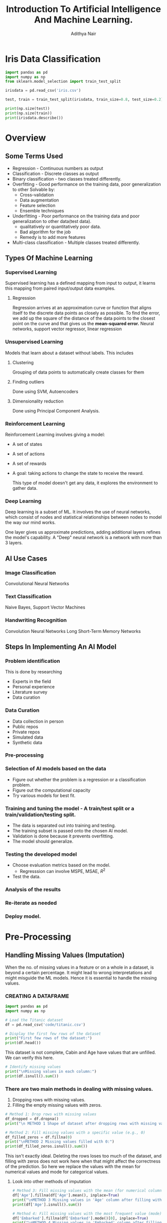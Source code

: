 #+title:Introduction To Artificial Intelligence And Machine Learning.
#+AUTHOR: Adithya Nair
#+LATEX_HEADER: \usepackage[tmargin=2cm,rmargin=0.5in,lmargin=0.5in,margin=0.85in,bmargin=2cm,footskip=.2in]{geometry}
#+HTML_HEAD: <link rel="stylesheet" type="text/css" href="https://gongzhitaao.org/orgcss/org.css"/>
#+EXPORT_FILE_NAME: exports/AIML.html
* Iris Data Classification

#+begin_src python :results output results: output
import pandas as pd
import numpy as np
from sklearn.model_selection import train_test_split

irisdata = pd.read_csv('iris.csv')

test, train = train_test_split(irisdata, train_size=0.8, test_size=0.2)

print(np.size(test))
print(np.size(train))
print(irisdata.describe())
#+end_src

* Overview
** Some Terms Used
- Regression - Continuous numbers as output
- Classification - Discrete classes as output
- Binary classification - two classes treated differently.
- Overfitting - Good performance on the training data, poor generalization to other
  Solvable by:
  - Cross-validation
  - Data augmentation
  - Feature selection
  - Ensemble techniques
- Underfitting - Poor performance on the training data and poor generalization to other data(test data).
  - qualitatively or quantitatively poor data.
  - Bad algorithm for the job
  - Remedy is to add more features
- Multi-class classification - Multiple classes treated differently.
** Types Of Machine Learning
*** Supervised Learning
Supervised learning has a defined mapping from input to output, it learns this mapping from paired input/output data examples.
**** Regression
Regression arrives at an approximation curve or function that aligns itself to the discrete data points as closely as possible.
To find the error, we add up the square of the distance of the data points to the closest point on the curve and that gives us the *mean-squared error.*
Neural networks, support vector regressor, linear regression
*** Unsupervised Learning
Models that learn about a dataset without labels.
This includes
**** Clustering
Grouping of data points to automatically create classes for them
**** Finding outliers
Done using SVM, Autoencoders
**** Dimensionality reduction
Done using Principal Component Analysis.
*** Reinforcement Learning
Reinforcement Learning involves giving a model:
- A set of states
- A set of actions
- A set of rewards
- A goal: taking actions to change the state to receive the reward.

  This type of model doesn't get any data, it explores the environment to gather data.
*** Deep Learning
Deep learning is a subset of ML.
It involves the use of neural networks, which consist of nodes and statistical relationships between nodes to model the way our mind works.

One layer gives us approximate predictions, adding additional layers refines the model's capability. A "Deep" neural network is a network with more than 3 layers.
** AI Use Cases
*** Image Classification
Convolutional Neural Networks
*** Text Classification
Naive Bayes, Support Vector Machines
*** Handwriting Recognition
Convolution Neural Networks
Long Short-Term Memory Networks
** Steps In Implementing An AI Model
*** Problem identification
This is done by researching
- Experts in the field
- Personal experience
- Literature survey
- Data curation
*** Data Curation
- Data collection in person
- Public repos
- Private repos
- Simulated data
- Synthetic data
*** Pre-processing
*** Selection of AI models based on the data
- Figure out whether the problem is a regression or a classification problem.
- Figure out the computational capacity
- Try various models for best fit.
*** Training and tuning the model - A train/test split or a train/validation/testing split.
- The data is separated out into training and testing.
- The training subset is passed onto the chosen AI model.
- Validation is done because it prevents overfitting.
- The model should generalize.
*** Testing the developed model
- Choose evaluation metrics based on the model.
  - Regresssion can involve MSPE, MSAE, $R^2$
- Test the data.
*** Analysis of the results
*** Re-iterate as needed
*** Deploy model.
* Pre-Processing
** Handling Missing Values (Imputation)
When the no. of missing values in a feature or on a whole in a dataset, is beyond a certain percentage. It might lead to wrong interpretations and might misguide the ML models.
Hence it is essential to handle the missing values.
*** CREATING A DATAFRAME

#+begin_src python :results output :results output :session Titanic
import pandas as pd
import numpy as np

# Load the Titanic dataset
df = pd.read_csv('code/titanic.csv')

# Display the first few rows of the dataset
print("First few rows of the dataset:")
print(df.head())
#+end_src

#+RESULTS:
: First few rows of the dataset:
:    PassengerId  Survived  Pclass                                               Name     Sex   Age  SibSp  Parch            Ticket     Fare Cabin Embarked
: 0            1         0       3                            Braund, Mr. Owen Harris    male  22.0      1      0         A/5 21171   7.2500   NaN        S
: 1            2         1       1  Cumings, Mrs. John Bradley (Florence Briggs Th...  female  38.0      1      0          PC 17599  71.2833   C85        C
: 2            3         1       3                             Heikkinen, Miss. Laina  female  26.0      0      0  STON/O2. 3101282   7.9250   NaN        S
: 3            4         1       1       Futrelle, Mrs. Jacques Heath (Lily May Peel)  female  35.0      1      0            113803  53.1000  C123        S
: 4            5         0       3                           Allen, Mr. William Henry    male  35.0      0      0            373450   8.0500   NaN        S

This dataset is not complete, Cabin and Age have values that are unfilled. We can verify this here.

#+begin_src python :results output :session Titanic
# Identify missing values
print("\nMissing values in each column:")
print(df.isnull().sum())

#+end_src

#+RESULTS:
#+begin_example

Missing values in each column:
PassengerId      0
Survived         0
Pclass           0
Name             0
Sex              0
Age            177
SibSp            0
Parch            0
Ticket           0
Fare             0
Cabin          687
Embarked         2
dtype: int64
#+end_example
*** There are two main methods in dealing with missing values.
1. Dropping rows with missing values.
2. Filling the empty missing values with zeros.
#+begin_src python :results output :session Titanic
# Method 1: Drop rows with missing values
df_dropped = df.dropna()
print("\n METHOD 1 Shape of dataset after dropping rows with missing values:", df_dropped.shape)

# Method 2: Fill missing values with a specific value (e.g., 0)
df_filled_zeros = df.fillna(0)
print("\nMETHOD 2 Missing values filled with 0:")
print(df_filled_zeros.isnull().sum())

#+end_src

#+RESULTS:
#+begin_example

 METHOD 1 Shape of dataset after dropping rows with missing values: (183, 12)

METHOD 2 Missing values filled with 0:
PassengerId    0
Survived       0
Pclass         0
Name           0
Sex            0
Age            0
SibSp          0
Parch          0
Ticket         0
Fare           0
Cabin          0
Embarked       0
dtype: int64
#+end_example

This isn't exactly ideal. Deleting the rows loses too  much of the dataset, and filling with zeros does not work here when that might affect the correctness of the prediction.
So here we replace the values with the mean for numerical values and mode for categorical values.
**** Look into other methods of imputation
#+begin_src python :results output :session Titanic
# Method 3: Fill missing values with the mean (for numerical columns)
df['Age'].fillna(df['Age'].mean(), inplace=True)
print("\nMETHOD 3 Missing values in 'Age' column after filling with mean:")
print(df['Age'].isnull().sum())

# Method 4: Fill missing values with the most frequent value (mode)
df['Embarked'].fillna(df['Embarked'].mode()[0], inplace=True)
print("\nMETHOD 4 Missing values in 'Embarked' column after filling with mode:")
print(df['Embarked'].isnull().sum())
#+end_src

#+RESULTS:
:
: METHOD 3 Missing values in 'Age' column after filling with mean:
: 0
:
: METHOD 4 Missing values in 'Embarked' column after filling with mode:
: 0

*** Forward fill and Backward Fill
 There are two better ways to fill the rows.
- Forward Fill - It iterates down the given data, and fills in missing values with the last value it saw.
- Backward Fill - it iterates up the given data, and fills in missing values with the last value it saw.
#+begin_src python :results output :session Titanic
# Method 5: Forward fill method
df_ffill = df.fillna(method='ffill')
print("\nMethod 5 Missing values handled using forward fill method:")
print(df_ffill.isnull().sum())

# Method 6: Backward fill method
df_bfill = df.fillna(method='bfill')
print("\nMethod 6 Missing values handled using backward fill method:")
print(df_bfill.isnull().sum())
print("*****************")
#+end_src

#+RESULTS:
#+begin_example

Method 5 Missing values handled using forward fill method:
PassengerId    0
Survived       0
Pclass         0
Name           0
Sex            0
Age            0
SibSp          0
Parch          0
Ticket         0
Fare           0
Cabin          1
Embarked       0
dtype: int64

Method 6 Missing values handled using backward fill method:
PassengerId    0
Survived       0
Pclass         0
Name           0
Sex            0
Age            0
SibSp          0
Parch          0
Ticket         0
Fare           0
Cabin          1
Embarked       0
dtype: int64
,*****************
#+end_example
** Normalization
Used for multiple numerical features in the dataset, which belong to different ranges. I t would make ssense to normalize the data to a particular range.

Machine learning models tend to give a higher weightage to numerical attributres which have a larger value.

The solution is to normalize. Normalization reduces a given numerical feature into a range that is easier to manage as well as equate with other numerical features.

*** Types Of Normalization
- MinMaxScaler - all data points are brought to the range $[0,1]$

  $$
  x_{new} = \frac{x_{old} - x_{min}}{x_{max} - x_{min}}
  $$
- Z-score - Data points are converted in such a way that the mean becomes 0 and the standard deviation is 1.
- LogScaler
- DecimalScaler - divides the number by a power of 10 until it is lesser than 1.

**** NORMALISING A SET OF VALUES USING MIN MAX NORMALIZATION
#+begin_src python :results output :session Scaler
import numpy as np
from sklearn.preprocessing import MinMaxScaler

# Example usage:
data = np.array([2, 5, 8, 11, 14]).reshape(-1, 1)  # Reshape to 2D array for scaler

# Initialize the MinMaxScaler
scaler = MinMaxScaler()

# Apply Min-Max normalization
normalized_data = scaler.fit_transform(data)

# Flatten the normalized data to 1D array
normalized_data = normalized_data.flatten()

print(normalized_data)
#+end_src

#+RESULTS:
: [0.   0.25 0.5  0.75 1.  ]

**** NORMALISING A SET OF VALUES USING Z-SCORE NORMALIZATION
#+begin_src python :results output :session Scaler
import numpy as np
from sklearn.preprocessing import StandardScaler

# Example usage:
data = np.array([2, 5, 8, 11, 14]).reshape(-1, 1)  # Reshape to 2D array for scaler

# Initialize the StandardScaler
scaler = StandardScaler()

# Apply Z-score normalization
normalized_data = scaler.fit_transform(data)

# Flatten the normalized data to 1D array
normalized_data = normalized_data.flatten()

print(normalized_data)
#+end_src

#+RESULTS:
: [-1.41421356 -0.70710678  0.          0.70710678  1.41421356]

**** NORMALIZING CERTAIN COLUMNS IN THE DATAFRAME
#+begin_src python :results output :session Scaler
# Initialize the MinMaxScaler
from sklearn.preprocessing import MinMaxScaler
scaler = MinMaxScaler()

# List of columns to be normalized
columns_to_normalize = ['Age', 'Fare']

# Apply Min-Max normalization
df[columns_to_normalize] = scaler.fit_transform(df[columns_to_normalize])

print("\nDataFrame after Min-Max normalization:")
print(df)
#+end_src

** Sampling
Machine learning algorithms tend to underperform when trained on an imbalanced dataset because the learning is biased towards the majority class.
Sampling techniques are used to balance the data distribution over classes in a dataset. The class with the lesser distribution is referred to as the minority class and the class with the higher distribution is referred to as the majority class. Undersampling and oversampling are two broad techniques falling under this category.
*** Random Sampling
Random sampling is used for when the dataset is large.
#+begin_src python :results output
import random

# Sample data
population = list(range(1, 101))  # Population from 1 to 100
sample_size = 10  # Size of the sample

# Simple random sampling
sample = random.sample(population, sample_size)
print("Simple Random Sample:", sample)
#+end_src

#+RESULTS:
: Simple Random Sample: [99, 67, 71, 4, 82, 24, 29, 54, 77, 34]
*** Oversampling
In oversampling the minority class instances are increased in number so as to more or less balance against the majority class.
**** Oversampling using SMOTE
It stands for SYNTHETIC MINORITY OVERSAMPLING TECHNIQUE, which is one of the most reliable algorithms which create synthetic instances using the KNN(K Nearest Neighbours) approach.
*** Stratified SAMPLING
#+begin_src python :results output
import random

# Sample data with strata
strata_data = {
    'stratum1': [1, 2, 3, 4, 5],
    'stratum2': [6, 7, 8, 9, 10],
}

# Sample size per stratum
sample_size_per_stratum = 3

# Stratified sampling
sample = []
for stratum, data in strata_data.items():
    stratum_sample = random.sample(data, sample_size_per_stratum)
    sample.extend(stratum_sample)

print("Stratified Sample:", sample)
#+end_src

#+RESULTS:
: Stratified Sample: [1, 2, 5, 8, 7, 10]

*** Systematic Sampling
#+begin_src python :results output
# Sample data
data = list(range(1, 101))  # Data from 1 to 100
n = 5  # Every nth data point to be included in the sample

# Systematic sampling
sample = data[::n]
print("Systematic Sample:", sample)
#+end_src

#+RESULTS:
: Systematic Sample: [1, 6, 11, 16, 21, 26, 31, 36, 41, 46, 51, 56, 61, 66, 71, 76, 81, 86, 91, 96]


#+begin_src python :results output
import random

# Sample data with clusters
clusters = {
    'cluster1': [1, 2, 3],
    'cluster2': [4, 5, 6],
    'cluster3': [7, 8, 9],
}

# Number of clusters to sample
clusters_to_sample = 2

# Cluster sampling
selected_clusters = random.sample(list(clusters.keys()), clusters_to_sample)
print("chosen clusters ", selected_clusters)
sample = []
for cluster in selected_clusters:
    sample.extend(clusters[cluster])

print("Cluster Sample:", sample)
#+end_src

#+RESULTS:
: chosen clusters  ['cluster1', 'cluster3']
: Cluster Sample: [1, 2, 3, 7, 8, 9]

*** Undersampling
** Binning
#+begin_src python :results output :session Bollywood
import pandas as pd

df = pd.read_csv('bollywood.csv')
budget_bins = [0, 10, 20, float('inf')]  # Define your budget bins
budget_labels = ['Low Budget', 'Medium Budget', 'High Budget']  # Labels for the bins
df['BudgetBin'] = pd.cut(df['Budget'], bins=budget_bins, labels=budget_labels)
print(df.head(10))
#+end_src

#+RESULTS:

#+begin_src python :results output :session Bollywood
collection_bins = [0, 20, 40, 60, float('inf')]  # Define your collection bins
collection_labels = ['Low Collection', 'Medium Collection', 'High Collection', 'Very High Collection']  # Labels for the bins

df['CollectionBin'] = pd.cut(df['BoxOfficeCollection'], bins=collection_bins, labels=collection_labels)
df.head(10)
#+end_src

#+begin_src python :results graphics file output :file testplot.png :session Bollywood
import matplotlib.pyplot as plt
budget_bin_counts = df['BudgetBin'].value_counts()
# Plot the data as a bar chart
plt.figure(figsize=(8, 6))
budget_bin_counts.plot(kind='bar', color='skyblue')
plt.title('Number of Movies in Each Budget Bin')
plt.xlabel('Budget Bin')
plt.ylabel('Number of Movies')
plt.xticks(rotation=45)  # Rotate x-axis labels for better readability
plt.tight_layout()
#+end_src

#+RESULTS:
[[file:testplot.png]]

** Data Imbalance
We're doing churn prediction, this term means that it predicts how likely a customer is to not buy the product.
*** One Hot Encoding
This is used when we have categorical values spread into boolean values for their own category. If a given object is of a certain category, then the column of that category is true instead of giving it a numerical categorical value. This is better than using one column as a categorical value.
*** Logistic Regression
This is a modified version of linear regression that can be used as a classification model, where the output is mapped to a 1 or 0.
* Exploratory Data Analysis
* Evaluation Metrics For Classification
This will cover how to evaluate the results of our classification problems.
** No Free Lunch Theorem
The no free lunch theorem in machine learning states that it conveys the idea that there is no universally superior algorithm that performs better than all others across all possible problem domains or datasets. What this means is that there is no one-size-fits-all solution. The datasets pose unique challenges that different models excel better for different models.
** Why do we need evaluation metrics?
- Evaluation metrics allow you to assess your model's performance, monitor your ML in production and customize your model to fit your business needs.
- Our goal is to create and select a modelw hich gives high accuracy out of an unseen sample.
** Types Of Classification Metrics
*** Classification Accuracy
\[Accuracy = \frac{\text{No. of correct predictions}}{\text{Total no. of predictions}}\]
The problem with this is that it cannot tell the difference between the classes. The metric might deceive you, especially with unbalanced datasets.
*** Confusion Matrix
A matrix which documents the model's predictions against the actual value.
- True positive - when the model's class and the actual class are the same.
- False Positive - when the model's class incorrectly predicts the class, type-1 error
- False Negative - when the model does not correctly recognize the class. type-2 errors.
- True Negative - the model correctly predicts that the instance does not belong to that class.
*** Precision
Precision's formula
\[
\text{Precision} = \frac{\text{True Positive}}{\text{True Positive + False Positive}
\]
*** Recall
Recall is the ratio of true positives to all the positives in your dataset.

\[\text{Recall} = \frac{TP}{TP + FN}\]
This is good when you want to make sure your model correctly classifies the positive samples.
*** F1-score
F1-score is the harmonic mean of precision and recall

\[
F1 = \frac{2 \cdot \text{precision} \cdot \text{recall}}{\text{precision} + \text{recall}}
\]

*** Specificity And Sensitivity
$$
Specificity = \frac{TN}{TN+FP}
$$

$$
Sensitivity = \frac{TP}{TP+ FN}
$$

Specificity focuses on correctly identifying negatives, while sensitivity focuses on correctly identifies positives.
*** ROC Curve - Receiver Operating Characteristic Curve
The ROC Curve is meant to visualize the balance between (Sensitivity)TPR and (1-Specificity)FPR. They are computed by varying the thresholds for classification. The Area Under Curve is used to determinte the model performance.
*** Support
Count of test data in a class
* Naive Bayes Classifier
This is a probabilistic classifier.
** Conditional Independence
Conditional independence is a requirement for the naive bayes classifier. The dataset must not have any features which have a correlation to each other.
** Bayes Theorem
Given conditional probability,

$$P(A|B) = \frac{P(A \cap B)}{P(B)}$$

$$P(A|B) = \frac{P(B|A) P (A)}{P(B)}$$

What we're doing here is using this theorem, to find the hypothesis given a set of data which is the *most* probable.

We take the dataset's columns and figure out the conditional probability of a given class, and returning the *most probable*
** o-probability problem
There is a problem that might arise while calculating the probability of a given class.
We can have cases where there are conditions which are 0, the conditional relations result in a probability of 0. The remedy to fix this is *Laplacian Correction*, which is adding 1 to the numerator
** Types Of Classifiers
1. Gaussian Naive Bayes - Assumes that the features have a normal Gaussian distribution, good for continuous data.
2. Multinomial Naive Bayes - Multiple classes.
3. Bernoulli Naive Bayes - Assumes that the features follow a Bernoulli distribution(binary)
* Feature Selection
The reasons to perform feature selection is:
1. Remove features which almost zero influence on the target class
2. Right selection between features

Read up on $chi^2$ function
** Filter Methods
Works on the basis of score, like $\chi^{2}$, the features are scored and the best features are selected.
** Curse Of Dimensionality
 * The number of traning examples initially increase accuracy but deteriorates after some point
 * The number of training examples required increases exponentailly with dimensionality
 * Other curses- visualization & performance challenges.
** Search Forms
 * Forward search involves finding a set that satisfies a measure.
 * Backward search involves removing sets until the set satisfies a measure.
 * Bidirectional Search - begins the search for both forward and backward and compares their results.
 * Sequential Forward-Backward Search - Based on accuracy, we  check the feature that gives maximum accuracy
** Wrapper Methods
Recursive feature elimination
* K-Nearest Neighbour Classifier
** Other Names For It
1. K-nearest neighbours
2. Memory-based reasoning
3. Example Based Reasoning
4. Instance Based Learning
5. Lazy learning
** Introduction

- K-nearest neighbours stores all available cases and classifies new cases based on a similarity measure(some distance function)
- It is non-parametric

The approach to doing this is by classifying new data points based on the most common class of its $K$ -nearest neighbours(measured by some distance function). We take odd numbers of neighbours since we don't want equal votes to happen.

** Distance Measures For Continuous
1. Euclidean
2. Manhattan
3. Minkowski

** How To Choose K
If $k$ is too small, it is sensitive to noise points. But if $k$ is very large, then it might capture outliers. A good rule of thumb is $K < \sqrt(n)$.

** Feature Weighting
We can assign weights to features by making a vector $\vec{w}$ which allows us to assign importance to a feature, based on our knowledge(These weights can be determined by cross-validation)

** Feature Normalization
As is with most other algorithms, normalization prevents features with large numbers from overtaking the distance function.

** Nominal/Categorical Data
Two methods
- If they're the same, mark them as 0, if they're different mark the feature as 1
- Use indexing to mark them from 0 - $n$ unique features and plot them in the space
** Imbalanced Data
Imbalanced datasets have the consequence of higher values of $k$ tending to select the majority class instead of the 'correct' class.
** Distance Weighted Nearest Neighbour Algorithm
$$w = \frac{1}{d(x_{q},x_{i})}$$
** Efficient Memory Search
 * If we are working with a large dataset, the time cost in computing the distances between a query and all the training instances and retrieving the k nearest neighbors may be prohibitive.
 * Use a tree which is a balanced binary tree in which each of the n odes in the tree index one of the instances in a training dataset.
 * The tree is constructed so that nodes that are nearby in the tree index.


QUESTION Implement knn on the iris dataset for 10 different values of $k$ ranging from $3 - sqrt(n)$ and calculate the average f-measure of 30% on the test data.

Step 1:
Step 2: Identify the optimal $k$ value, for the value corresponding to the optimal $k$, rerun KNN by assigning weights to the features, which is the inverse of the distances.
Step 3: Change the distance metric to Manhattan
* Decision Tree Classifier
This is a rule based classifier
A decision tree is a tree in which each branch node represents a choice between a number of alternatives, and each leaf node represnets a decision. It is a form of supervised learning

** Entropy, Information Gain
It is a useful concept to speak of decision trees and supervised learning algorithms. Entropy defines the chaos, or randomness, or disorder of a system while information gain is the opposite. It represents order.

The formula for entropy is... where $p_+$ is the proportion of  positive instances and $p_-$ is the proportion of negative instances

$$\text{Entropy(S)} = -p_+ \log_2p_+ - p_- log_2p_{-}$$

Information gain's formula is

$$Gain(S,A) = Entropy(S) - \Sigma_{v \in values(A)} |S_v| / |S| Entropy(S_v)$$
** Basic Algorithm
- Choose the 'best' node A
- Assign A as decision attribute for a node
- For each value of A, create a new descendant node
- If a decision node has all 'yes' or all 'no' we need not check further and convert the decision node into a leaf node.
- If all the nodes are classified, stop
- If not, recursively keep going.
** Overfitting
- This might happen with too many branches, or outliers
  - We avoid this with prepruning, halt tree construction early
  - We can also remove branches from a full tree.

In the prepruning experiment
1. Find the maximum depth of the tree if max depth was not given.
2. What are the different values for 'criterion' that can be given in the python package implementation.
3. Use min_samples_split, which is the minimum number of samples required to split a node
* Regression
Models the relationship between one or more independent or predictor variables and a dependent or response variable.
** Metrics
You use a loss function that measures the squared error in the prediction.

**** Mean Absolute Error

Average over the test sample of the differences between prediction and actual observation.

** Linear Regression
A model that fits a set of continuous values into a line.

A line is modelled by the equation,
$$y = mx + c$$

Where $m$ and $c$ are known as the regression coefficients.

**** Method of least squares - Estimates the best-fitting straight line.
$$m = \frac{\sum_{i=1}^{|D|} (x_i - \overline{x})(y_i - \overline{y})}{(\sum_{i=1}^{|D|}x_i - \overline{x})}$$

$$c = \overline{y} - m\overline{x}$$

The cost function used to find this.

$$J(\theta) = \frac{1}{2n}\sum_{i=1}^n(h_{\theta}(x^i) - y^i)^{2}$$

** Lasso Regression
Adds a penalty term which sums the coefficients to the loss function.

** Ridge Regression
Adds a penalty term which sums the squares of the coefficients to the loss function.

** ElasticNet
Combination of lasso and ridge.

** Logistic Regression
A regression algorithm that works as a classifier.

A sigmoid function,

$$\frac{1}{1+ e^{-x}}$$
** Regularization
Regularization is a mechanism to avoid overfitting and is particularly employed in regression models which are specially designed to handle high dimensionality data.
* Filter Vs Wrapper Methods
 * Filter methods select based on the statistical properties
 * Ranked independently, using correlation, mutual information
 * Wrapper methods use a ML model

Note: - Genetic algorithms
Look into computational intelligence - fuzzy logic, genetic algorithms and pso or particle swarm optimization.
* Clustering
** K-Means Clustering
1. Partition objects into $k$ nonempty subsets.
2. Compute seed points as the centroids of the clusters of the current partitioning (the centroid is the mean of the cluster)
3. Assign each object tot the cluster, with the nearest seed point.
4. Go to step 2, stop when the assignment does not change.
** K-Means++
Initializes centroids by selecting the first centroids randomly, then chooses subsequent centroids based on how far away they are from existing centroids.
** Hierarchical Clustering
This uses a distance matrix, it does not require a $k$, you set a threshold and figure out distances and closeness to cluster related data points together.
* Ensemble Learning Algorithms
Take two or three classifiers and compare their results to optimize the results even further.
** Simple models
1. Max voting - used for classification, multiple models make predictions, majority vote wins.
2. Averaging - self-explanatory, used for regression
3. Weighted averaging - also self-explanatory.
** Strategies
1. Bagging - the three simple models seen until now come under bagging.
2. Boosting - involves filtering models with a low probability prediction rate.
3. Stacking - automatically calculates the weightage of each
** TODO look into decision trees for regression, support vector regressors
* Project
** IEEE Report Template
- Abstract
  * 150-200 words, first 2 lines(about application and its uses)
  * Next 2 lines (what models you are experimenting with)
  * Dataset sourced from
  * Best results reported
  * Enhancements from baseline(find papers reporting on the same dataset, and you compare your results to these papers)
- Introduction
  * 1-1.5 pages long
  * Every paragraph contains some references.
  * Paragraph 1 - Broad domain - Explain higher level concepts pertaining to your application
  * Paragraph 2 - Application
  * Paragraph 3 - Techniques Experimented
  * Paragraph 4 - Proposed Model
  * Paragraph 5 - Section Overview
  * Paragraph 6 - Contributions as bullet points
- Related Works
  * Write out what has been done as part of your survey.
  * Introduce the motivation for the related works being done.
  * Find 10 papers related to your application
    * Model design
    * Dataset sourced from
    * Experimented models
    * Challenges and limitations
    * Results reported
- Dataset Description
- Proposed Methodology
- Results And Analysis
- Conclusion
- Future Work
- Citations
  * Overall 22-25
  * Include papers from the last 2 years.
  * Literature survey directly connected to your application - 8-10
  * 4-6 Amrita Citations
** Presentation
- Title Slide
  - Project Title
  - Subject Code And Name
  - Group Members - Name And Registration Number
  - Mentor
- Introduction(Optional)
- Motivation
- Problem Statement
- Literature Survey - 2 Slides
*Template for Literature Survey*
|------+-------+----------------------------------------------------+---------+---------+------------|
| Year | Title | Dataset/Domain                                     | Methods | Results | Challenges |
|------+-------+----------------------------------------------------+---------+---------+------------|
|      |       | note- Sometimes some datasets are streamed dataset |         |         |            |
|------+-------+----------------------------------------------------+---------+---------+------------|
- Proposed Methodology - 5-8 Slides
  - Ideally an architecture diagram. [[http:app.diagrams.net/][relevant tool]]

- Results And Analysis - 3-5 Slides
- Conclusion And Future Work - 1 Slides
- References - 1 Slides
